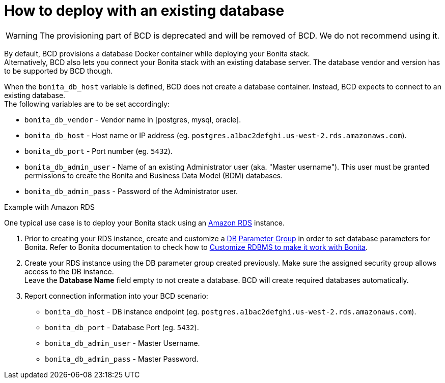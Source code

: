 = How to deploy with an existing database

[WARNING]
====

The provisioning part of BCD is deprecated and will be removed of BCD. We do not recommend using it.
====

By default, BCD provisions a database Docker container while deploying your Bonita stack. +
Alternatively, BCD also lets you connect your Bonita stack with an existing database server. The database vendor and version has to be supported by BCD though.

When the `bonita_db_host` variable is defined, BCD does not create a database container. Instead, BCD expects to connect to an existing database. +
The following variables are to be set accordingly:

* `bonita_db_vendor` - Vendor name in [postgres, mysql, oracle].
* `bonita_db_host` - Host name or IP address (eg. `postgres.a1bac2defghi.us-west-2.rds.amazonaws.com`).
* `bonita_db_port` - Port number (eg. `5432`).
* `bonita_db_admin_user` - Name of an existing Administrator user (aka. "Master username"). This user must be granted permissions to create the Bonita and Business Data Model (BDM) databases.
* `bonita_db_admin_pass` - Password of the Administrator user.

Example with Amazon RDS
// {.h2}

One typical use case is to deploy your Bonita stack using an https://aws.amazon.com/rds/[Amazon RDS] instance.

. Prior to creating your RDS instance, create and customize a https://docs.aws.amazon.com/AmazonRDS/latest/UserGuide/USER_WorkingWithParamGroups.html[DB Parameter Group] in order to set database parameters for Bonita. Refer to Bonita documentation to check how to xref:{bonitaDocVersion}@bonita::database-configuration.adoc[Customize RDBMS to make it work with Bonita].
. Create your RDS instance using the DB parameter group created previously. Make sure the assigned security group allows access to the DB instance. +
Leave the *Database Name* field empty to not create a database. BCD will create required databases automatically.
. Report connection information into your BCD scenario:
 ** `bonita_db_host` - DB instance endpoint (eg. `postgres.a1bac2defghi.us-west-2.rds.amazonaws.com`).
 ** `bonita_db_port` - Database Port (eg. `5432`).
 ** `bonita_db_admin_user` - Master Username.
 ** `bonita_db_admin_pass` - Master Password.
